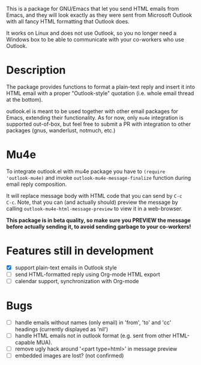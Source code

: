 This is a package for GNU/Emacs that let you send HTML emails from
Emacs, and they will look exactly as they were sent from Microsoft
Outlook with all fancy HTML formatting that Outlook does.

It works on Linux and does not use Outlook, so you no longer need a
Windows box to be able to communicate with your co-workers who use
Outlook.

* Description
The package provides functions to format a plain-text reply and insert
it into HTML email with a proper "Outlook-style" quotation (i.e. whole
email thread at the bottom).

outlook.el is meant to be used together with other email packages for
Emacs, extending their functionality. As for now, only =mu4e=
integration is supported out-of-box, but feel free to submit a PR with
integration to other packages (gnus, wanderlust, notmuch, etc.)

* Mu4e
To integrate outlook.el with mu4e package you have to ~(require
'outlook-mu4e)~ and invoke ~outlook-mu4e-message-finalize~ function
during email reply composition.

It will replace message body with HTML code that you can send by =C-c
C-c=. Note, that you can (and actually should) preview the message by
calling ~outlook-mu4e-html-message-preview~ to view it in a
web-browser.

*This package is in beta quality, so make sure you PREVIEW the message
 before actually sending it, to avoid sending garbage to your co-workers!*

* Features still in development
- [X] support plain-text emails in Outlook style
- [ ] send HTML-formatted reply using Org-mode HTML export
- [ ] calendar support, synchronization with Org-mode

* Bugs
- [ ] handle emails without names (only email) in 'from', 'to' and
  'cc' headings (currently displayed as 'nil')
- [ ] handle HTML emails not in outlook format (e.g. sent from other
  HTML-capable MUA).
- [ ] remove ugly hack around '<part type=html>' in message preview
- [ ] embedded images are lost? (not confirmed)
